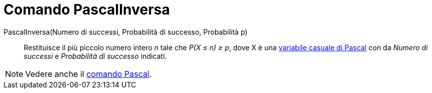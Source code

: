 = Comando PascalInversa

PascalInversa(Numero di successi, Probabilità di successo, Probabilità p)::
  Restituisce il più piccolo numero intero _n_ tale che _P(X ≤ n) ≥ p_, dove X è una
  http://en.wikipedia.org/wiki/it:Distribuzione_di_Pascal[variabile casuale di Pascal] con da _Numero di successi_ e
  _Probabilità di successo_ indicati.

[NOTE]
====

Vedere anche il xref:/commands/Pascal.adoc[comando Pascal].

====
